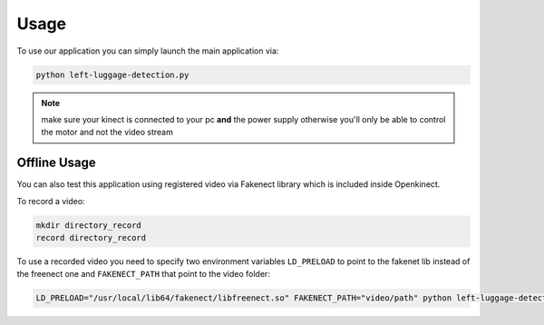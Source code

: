 =====
Usage
=====


To use our application you can simply launch the main application via:

.. code-block:: console

    python left-luggage-detection.py


.. note::

    make sure your kinect is connected to your pc **and** the power supply otherwise you'll only be able to control the
    motor and not the video stream


Offline Usage
-------------

You can also test this application using registered video via Fakenect library which is included inside Openkinect.

To record a video:

.. code-block:: console

    mkdir directory_record
    record directory_record


To use a recorded video you need to specify two environment variables ``LD_PRELOAD`` to point to the fakenet lib
instead of the freenect one and ``FAKENECT_PATH`` that point to the video folder:

.. code-block:: console

    LD_PRELOAD="/usr/local/lib64/fakenect/libfreenect.so" FAKENECT_PATH="video/path" python left-luggage-detection.py